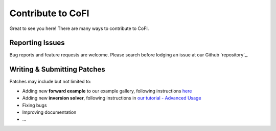 ==================
Contribute to CoFI
==================

Great to see you here! There are many ways to contribute to CoFI.


Reporting Issues
----------------

Bug reports and feature requests are welcome. Please search before lodging an issue at
our Github `repository`_.


Writing & Submitting Patches
----------------------------

Patches may include but not limited to:

* Adding new **forward example** to our example gallery, following instructions 
  `here <https://github.com/inlab-geo/cofi-examples#contribution>`_
* Adding new **inversion solver**, following instructions in `our tutorial - Advanced Usage <tutorial.html#advanced-usage>`_
* Fixing bugs
* Improving documentation
* \...


